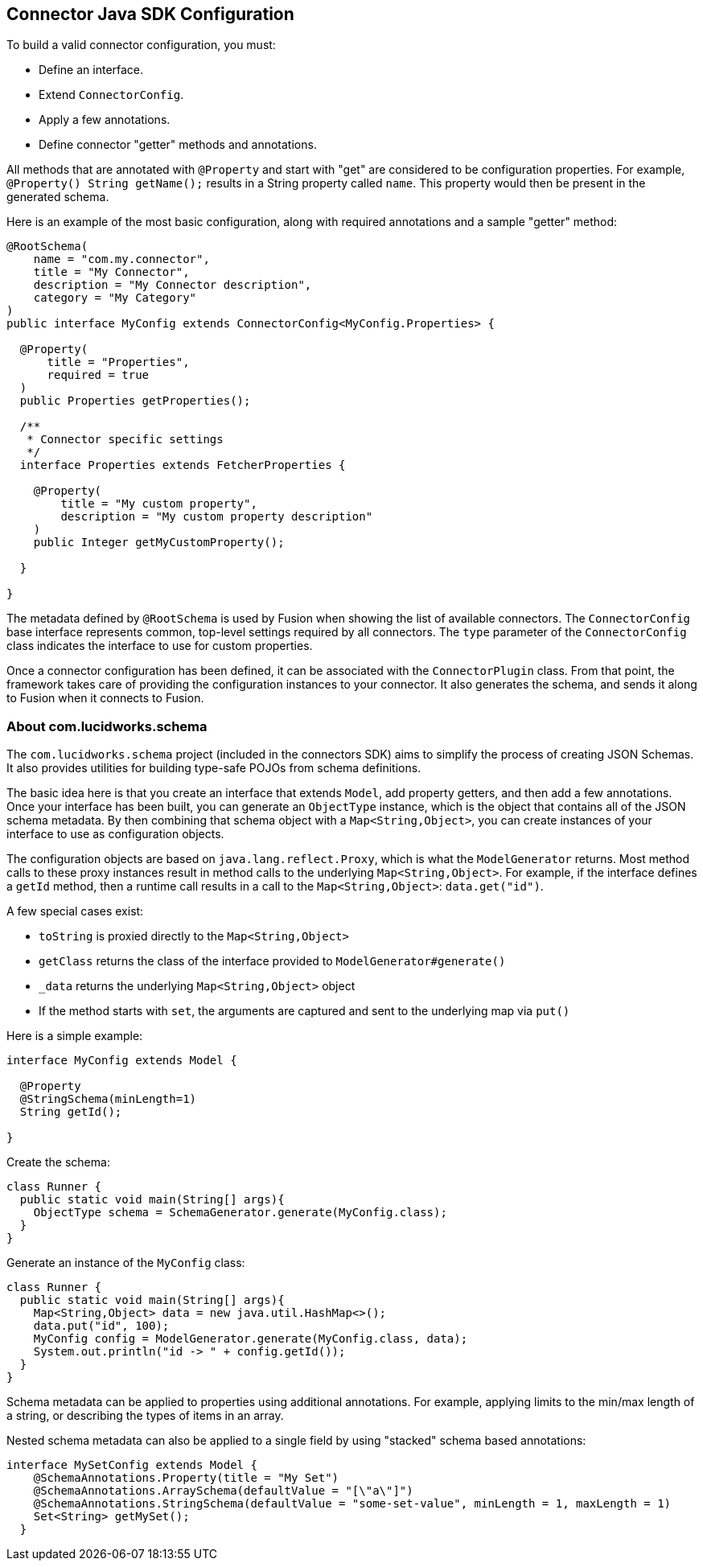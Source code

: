 == Connector Java SDK Configuration

To build a valid connector configuration, you must:

* Define an interface.
* Extend `ConnectorConfig`.
* Apply a few annotations.
* Define connector "getter" methods and annotations.

All methods that are annotated with `@Property` and start with "get" are considered to be configuration properties.
For example, `@Property() String getName();` results in a String property called `name`.
This property would then be present in the generated schema.

Here is an example of the most basic configuration, along with required annotations and a sample "getter" method:

```java
@RootSchema(
    name = "com.my.connector",
    title = "My Connector",
    description = "My Connector description",
    category = "My Category"
)
public interface MyConfig extends ConnectorConfig<MyConfig.Properties> {

  @Property(
      title = "Properties",
      required = true
  )
  public Properties getProperties();

  /**
   * Connector specific settings
   */
  interface Properties extends FetcherProperties {

    @Property(
        title = "My custom property",
        description = "My custom property description"
    )
    public Integer getMyCustomProperty();

  }

}

```

The metadata defined by `@RootSchema` is used by Fusion when showing the list of available connectors.
The `ConnectorConfig` base interface represents common, top-level settings required by all connectors.
The `type` parameter of the `ConnectorConfig` class indicates the interface to use for custom properties.

Once a connector configuration has been defined, it can be associated with the `ConnectorPlugin` class.
From that point, the framework takes care of providing the configuration instances to your connector.
It also generates the schema, and sends it along to Fusion when it connects to Fusion.

=== About com.lucidworks.schema
The `com.lucidworks.schema` project (included in the connectors SDK) aims to simplify the process of creating JSON Schemas.
It also provides utilities for building type-safe POJOs from schema definitions.

The basic idea here is that you create an interface that extends `Model`, add property getters, and then add a few annotations.
Once your interface has been built, you can generate an `ObjectType` instance, which is the object that contains all of the JSON schema metadata.
By then combining that schema object with a `Map<String,Object>`, you can create instances of your interface to use as configuration objects.

The configuration objects are based on `java.lang.reflect.Proxy`, which is what the `ModelGenerator` returns.
Most method calls to these proxy instances result in method calls to the underlying `Map<String,Object>`.
For example, if the interface defines a `getId` method, then a runtime call results in a call to the `Map<String,Object>`: `data.get("id")`.

A few special cases exist:

* `toString` is proxied directly to the `Map<String,Object>`
* `getClass` returns the class of the interface provided to `ModelGenerator#generate()`
* `_data` returns the underlying `Map<String,Object>` object
* If the method starts with `set`, the arguments are captured and sent to the underlying map via `put()`

Here is a simple example:

```java
interface MyConfig extends Model {

  @Property
  @StringSchema(minLength=1)
  String getId();

}
```

Create the schema:

```java
class Runner {
  public static void main(String[] args){
    ObjectType schema = SchemaGenerator.generate(MyConfig.class);
  }
}
```

Generate an instance of the `MyConfig` class:

```java
class Runner {
  public static void main(String[] args){
    Map<String,Object> data = new java.util.HashMap<>();
    data.put("id", 100);
    MyConfig config = ModelGenerator.generate(MyConfig.class, data);
    System.out.println("id -> " + config.getId());
  }
}
```

Schema metadata can be applied to properties using additional annotations. For example, applying limits to the min/max length of a string, or describing the types of items in an array.

Nested schema metadata can also be applied to a single field by using "stacked" schema based annotations:

```java
interface MySetConfig extends Model {
    @SchemaAnnotations.Property(title = "My Set")
    @SchemaAnnotations.ArraySchema(defaultValue = "[\"a\"]")
    @SchemaAnnotations.StringSchema(defaultValue = "some-set-value", minLength = 1, maxLength = 1)
    Set<String> getMySet();
  }
```
